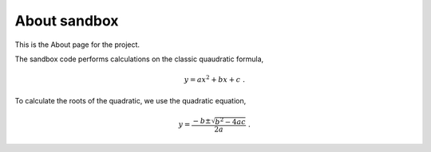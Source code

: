 .. _about:

About sandbox
=============
This is the About page for the project.

The sandbox code performs calculations on the classic quaudratic formula,

.. math:: 
    
    y = ax^2 + bx + c\;.

To calculate the roots of the quadratic, we use the quadratic equation,

.. math:: 
    
    y = \frac{-b \pm \sqrt{b^2 - 4ac}}{2a}\;.